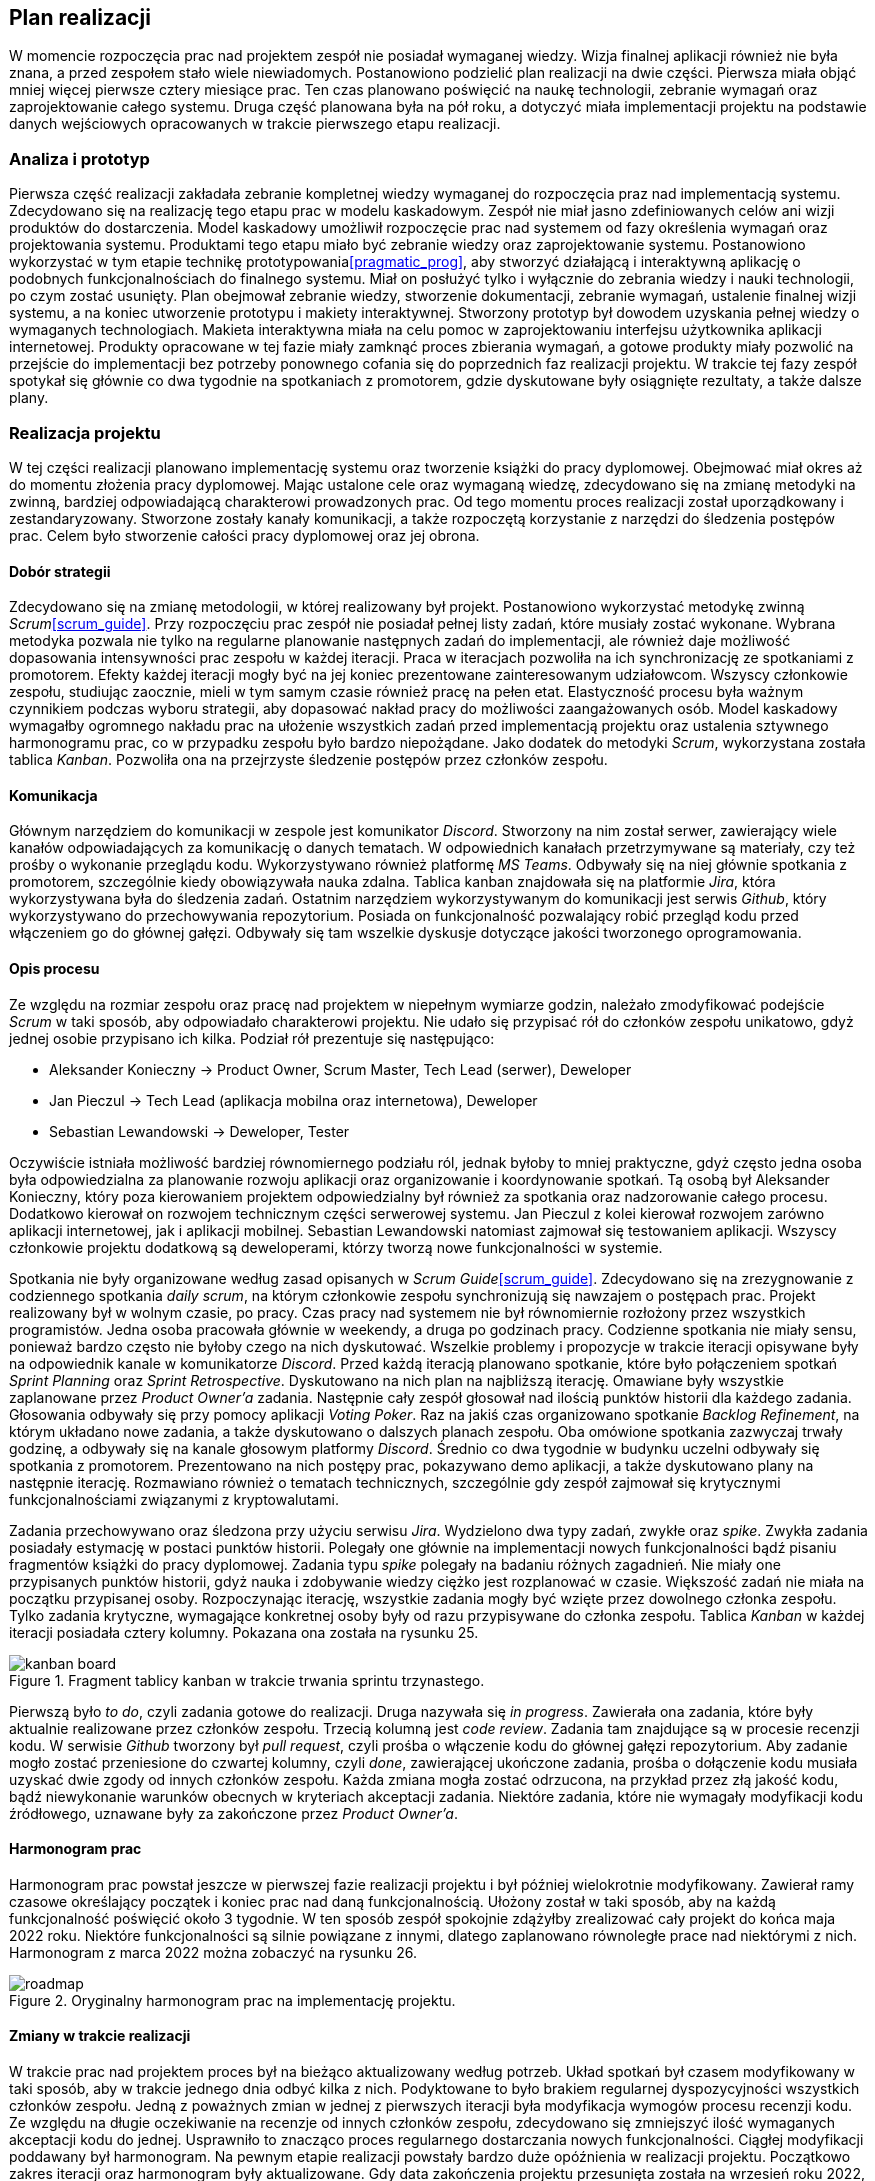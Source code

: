 == Plan realizacji

W momencie rozpoczęcia prac nad projektem zespół nie posiadał wymaganej wiedzy. Wizja finalnej aplikacji również nie
była znana, a przed zespołem stało wiele niewiadomych. Postanowiono podzielić plan realizacji na dwie części.
Pierwsza miała objąć mniej więcej pierwsze cztery miesiące prac. Ten czas planowano poświęcić na naukę technologii,
zebranie wymagań oraz zaprojektowanie całego systemu. Druga część planowana była na pół roku, a dotyczyć miała
implementacji projektu na podstawie danych wejściowych opracowanych w trakcie pierwszego etapu realizacji.

=== Analiza i prototyp

Pierwsza część realizacji zakładała zebranie kompletnej wiedzy wymaganej do rozpoczęcia praz nad implementacją
systemu. Zdecydowano się na realizację tego etapu prac w modelu kaskadowym. Zespół nie miał jasno zdefiniowanych
celów ani wizji produktów do dostarczenia. Model kaskadowy umożliwił rozpoczęcie prac nad systemem od fazy określenia
wymagań oraz projektowania systemu. Produktami tego etapu miało być zebranie wiedzy oraz zaprojektowanie systemu.
Postanowiono wykorzystać w tym etapie technikę prototypowania<<pragmatic_prog>>, aby stworzyć działającą i interaktywną
aplikację o podobnych funkcjonalnościach do finalnego systemu. Miał on posłużyć tylko i wyłącznie do zebrania wiedzy i
nauki technologii, po czym zostać usunięty. Plan obejmował zebranie wiedzy, stworzenie dokumentacji,
zebranie wymagań, ustalenie finalnej wizji systemu, a na koniec utworzenie prototypu i makiety interaktywnej. Stworzony
prototyp był dowodem uzyskania pełnej wiedzy o wymaganych technologiach. Makieta interaktywna miała na celu pomoc w
zaprojektowaniu interfejsu użytkownika aplikacji internetowej. Produkty opracowane w tej fazie miały zamknąć proces
zbierania wymagań, a gotowe produkty miały pozwolić na przejście do implementacji bez potrzeby ponownego cofania się do
poprzednich faz realizacji projektu. W trakcie tej fazy zespół spotykał się głównie co dwa tygodnie na spotkaniach
z promotorem, gdzie dyskutowane były osiągnięte rezultaty, a także dalsze plany.

=== Realizacja projektu

W tej części realizacji planowano implementację systemu oraz tworzenie książki do pracy dyplomowej. Obejmować miał
okres aż do momentu złożenia pracy dyplomowej. Mając ustalone cele oraz wymaganą wiedzę, zdecydowano się na zmianę
metodyki na zwinną, bardziej odpowiadającą charakterowi prowadzonych prac. Od tego momentu proces realizacji został
uporządkowany i zestandaryzowany. Stworzone zostały kanały komunikacji, a także rozpoczętą korzystanie z narzędzi do
śledzenia postępów prac. Celem było stworzenie całości pracy dyplomowej oraz jej obrona.

==== Dobór strategii

Zdecydowano się na zmianę metodologii, w której realizowany był projekt. Postanowiono wykorzystać metodykę zwinną
_Scrum_<<scrum_guide>>. Przy rozpoczęciu prac zespół nie posiadał pełnej listy zadań, które musiały zostać wykonane.
Wybrana metodyka pozwala nie tylko na regularne planowanie następnych zadań do implementacji, ale również daje możliwość
dopasowania intensywności prac zespołu w każdej iteracji. Praca w iteracjach pozwoliła na ich synchronizację ze
spotkaniami z promotorem. Efekty każdej iteracji mogły być na jej koniec prezentowane zainteresowanym udziałowcom.
Wszyscy członkowie zespołu, studiując zaocznie, mieli w tym samym czasie również pracę na pełen etat. Elastyczność
procesu była ważnym czynnikiem podczas wyboru strategii, aby dopasować nakład pracy do możliwości zaangażowanych osób.
Model kaskadowy wymagałby ogromnego nakładu prac na ułożenie wszystkich zadań przed implementacją projektu oraz
ustalenia sztywnego harmonogramu prac, co w przypadku zespołu było bardzo niepożądane. Jako dodatek do metodyki _Scrum_,
wykorzystana została tablica _Kanban_. Pozwoliła ona na przejrzyste śledzenie postępów przez członków zespołu.

==== Komunikacja

Głównym narzędziem do komunikacji w zespole jest komunikator _Discord_. Stworzony na nim został serwer, zawierający
wiele kanałów odpowiadających za komunikację o danych tematach. W odpowiednich kanałach przetrzymywane są
materiały, czy też prośby o wykonanie przeglądu kodu. Wykorzystywano również platformę _MS Teams_. Odbywały się na niej
głównie spotkania z promotorem, szczególnie kiedy obowiązywała nauka zdalna. Tablica kanban znajdowała się na
platformie _Jira_, która wykorzystywana była do śledzenia zadań. Ostatnim narzędziem wykorzystywanym do komunikacji
jest serwis _Github_, który wykorzystywano do przechowywania repozytorium. Posiada on funkcjonalność
pozwalający robić przegląd kodu przed włączeniem go do głównej gałęzi. Odbywały się tam wszelkie dyskusje dotyczące
jakości tworzonego oprogramowania.

==== Opis procesu

Ze względu na rozmiar zespołu oraz pracę nad projektem w niepełnym wymiarze godzin, należało zmodyfikować podejście
_Scrum_ w taki sposób, aby odpowiadało charakterowi projektu. Nie udało się przypisać rół do członków zespołu unikatowo,
gdyż jednej osobie przypisano ich kilka. Podział rół prezentuje się następująco:

* Aleksander Konieczny → Product Owner, Scrum Master, Tech Lead (serwer), Deweloper
* Jan Pieczul → Tech Lead (aplikacja mobilna oraz internetowa), Deweloper
* Sebastian Lewandowski → Deweloper, Tester

Oczywiście istniała możliwość bardziej równomiernego podziału ról, jednak byłoby to mniej praktyczne, gdyż często
jedna osoba była odpowiedzialna za planowanie rozwoju aplikacji oraz organizowanie i koordynowanie spotkań. Tą osobą
był Aleksander Konieczny, który poza kierowaniem projektem odpowiedzialny był również za spotkania oraz nadzorowanie
całego procesu. Dodatkowo kierował on rozwojem technicznym części serwerowej systemu. Jan Pieczul z kolei kierował
rozwojem zarówno aplikacji internetowej, jak i aplikacji mobilnej. Sebastian Lewandowski natomiast zajmował się
testowaniem aplikacji. Wszyscy członkowie projektu dodatkową są deweloperami, którzy tworzą nowe funkcjonalności w
systemie.

Spotkania nie były organizowane według zasad opisanych w _Scrum Guide_<<scrum_guide>>. Zdecydowano się na zrezygnowanie
z codziennego spotkania _daily scrum_, na którym członkowie zespołu synchronizują się nawzajem o postępach prac.
Projekt realizowany był w wolnym czasie, po pracy. Czas pracy nad systemem nie był równomiernie rozłożony przez
wszystkich programistów. Jedna osoba pracowała głównie w weekendy, a druga po godzinach pracy. Codzienne spotkania
nie miały sensu, ponieważ bardzo często nie byłoby czego na nich dyskutować. Wszelkie problemy i propozycje
w trakcie iteracji opisywane były na odpowiednik kanale w komunikatorze _Discord_. Przed każdą iteracją planowano
spotkanie, które było połączeniem spotkań _Sprint Planning_ oraz _Sprint Retrospective_. Dyskutowano na nich plan
na najbliższą iterację. Omawiane były wszystkie zaplanowane przez _Product Owner'a_ zadania. Następnie cały zespół
głosował nad ilością punktów historii dla każdego zadania. Głosowania odbywały się przy pomocy aplikacji _Voting Poker_.
Raz na jakiś czas organizowano spotkanie _Backlog Refinement_, na którym układano nowe zadania, a także dyskutowano
o dalszych planach zespołu. Oba omówione spotkania zazwyczaj trwały godzinę, a odbywały się na kanale głosowym
platformy _Discord_. Średnio co dwa tygodnie w budynku uczelni odbywały się spotkania z promotorem. Prezentowano na nich
postępy prac, pokazywano demo aplikacji, a także dyskutowano plany na następnie iterację. Rozmawiano również o
tematach technicznych, szczególnie gdy zespół zajmował się krytycznymi funkcjonalnościami związanymi z kryptowalutami.

Zadania przechowywano oraz śledzona przy użyciu serwisu _Jira_. Wydzielono dwa typy zadań, zwykłe oraz _spike_.
Zwykła zadania posiadały estymację w postaci punktów historii. Polegały one głównie na implementacji nowych
funkcjonalności bądź pisaniu fragmentów książki do pracy dyplomowej. Zadania typu _spike_ polegały na badaniu różnych
zagadnień. Nie miały one przypisanych punktów historii, gdyż nauka i zdobywanie wiedzy ciężko jest rozplanować w czasie.
Większość zadań nie miała na początku przypisanej osoby. Rozpoczynając iterację, wszystkie zadania mogły być wzięte
przez dowolnego członka zespołu. Tylko zadania krytyczne, wymagające konkretnej osoby były od razu przypisywane do
członka zespołu. Tablica _Kanban_ w każdej iteracji posiadała cztery kolumny. Pokazana ona została na rysunku 25.

.Fragment tablicy kanban w trakcie trwania sprintu trzynastego.
image::../images/kanban_board.png[]

Pierwszą było _to do_, czyli zadania gotowe do realizacji. Druga nazywała się _in progress_. Zawierała ona zadania,
które były aktualnie realizowane przez członków zespołu. Trzecią kolumną jest _code review_. Zadania tam znajdujące są
w procesie recenzji kodu. W serwisie _Github_ tworzony był _pull request_, czyli prośba o włączenie kodu do głównej
gałęzi repozytorium. Aby zadanie mogło zostać przeniesione do czwartej kolumny, czyli _done_, zawierającej ukończone
zadania, prośba o dołączenie kodu musiała uzyskać dwie zgody od innych członków zespołu. Każda zmiana mogła zostać
odrzucona, na przykład przez złą jakość kodu, bądź niewykonanie warunków obecnych w kryteriach akceptacji zadania.
Niektóre zadania, które nie wymagały modyfikacji kodu źródłowego, uznawane były za zakończone przez _Product Owner'a_.

==== Harmonogram prac

Harmonogram prac powstał jeszcze w pierwszej fazie realizacji projektu i był później wielokrotnie modyfikowany.
Zawierał ramy czasowe określający początek i koniec prac nad daną funkcjonalnością. Ułożony został w taki sposób, aby
na każdą funkcjonalność poświęcić około 3 tygodnie. W ten sposób zespół spokojnie zdążyłby zrealizować cały projekt
do końca maja 2022 roku. Niektóre funkcjonalności są silnie powiązane z innymi, dlatego zaplanowano równoległe
prace nad niektórymi z nich. Harmonogram z marca 2022 można zobaczyć na rysunku 26.

.Oryginalny harmonogram prac na implementację projektu.
image::../images/roadmap.png[]

==== Zmiany w trakcie realizacji

W trakcie prac nad projektem proces był na bieżąco aktualizowany według potrzeb. Układ spotkań był czasem modyfikowany
w taki sposób, aby w trakcie jednego dnia odbyć kilka z nich. Podyktowane to było brakiem regularnej dyspozycyjności
wszystkich członków zespołu. Jedną z poważnych zmian w jednej z pierwszych iteracji była modyfikacja wymogów procesu
recenzji kodu. Ze względu na długie oczekiwanie na recenzje od innych członków zespołu, zdecydowano się zmniejszyć
ilość wymaganych akceptacji kodu do jednej. Usprawniło to znacząco proces regularnego dostarczania nowych
funkcjonalności. Ciągłej modyfikacji poddawany był harmonogram. Na pewnym etapie realizacji powstały bardzo duże
opóźnienia w realizacji projektu. Początkowo zakres iteracji oraz harmonogram były aktualizowane. Gdy data zakończenia
projektu przesunięta została na wrzesień roku 2022, zaniechano dalszej modyfikacji harmonogramu, gdyż stało się to
niepotrzebnym dodatkiem. Harmonogram praktycznie nie był realizowany, więc nie było sensu jego dalszego utrzymywania.
W trakcie ostatniej iteracji tymczasowo wprowadzono spotkanie _daily scrum_. Odbywało się ono codziennie przez
ponad tydzień, aby zespół mógł się synchronizować o postępach prac w ostatniej fazie realizacji projektu.
